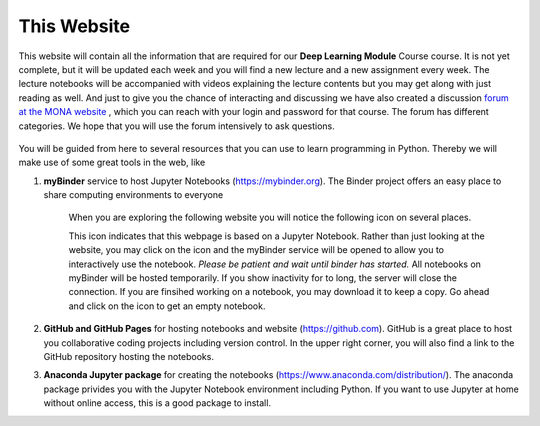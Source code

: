 .. Lecture 1 documentation master file, created by
   sphinx-quickstart on Tue Mar 31 09:23:39 2020.
   You can adapt this file completely to your liking, but it should at least
   contain the root `toctree` directive.

.. |Substitution Name| image:: https://img.shields.io/badge/launch-full%20binder-red.svg
  :target: https://mybinder.org/v2/gh/fcichos/website/master?urlpath=lab/tree/source/notebooks/Intro/Empty.ipynb
  :width: 100
  :alt: Alternative text
  

This Website
============

This website will contain all the information that are required for our **Deep Learning Module** Course course. It is not yet complete, but it will be updated each week and you will find a new lecture and a new assignment every week. The lecture notebooks will be accompanied with videos explaining the lecture contents but you may get along with just reading as well.  And just to give you the chance of interacting and discussing we have also created a discussion `forum at the MONA website <https://home.uni-leipzig.de/~physik/sites/mona/teaching/periodic-lectures/einfuhrung-in-computer-basiertes-physikalisches-modellieren-ss-2020/internal-einfuhrung-in-computer-basiertes-physikalisches-modellieren-ss-2020/community/>`_ , which you can reach with your login and password for that course. The forum has different categories. We hope that you will use the forum intensively to ask questions.

    .. image:: img/forum.png
       :width: 600px
       :alt: forum screen
       :align: center


You will be guided from here to several resources that you can use to learn programming in Python. Thereby we will make use of some great tools in the web, like


1. **myBinder** service to host Jupyter Notebooks (https://mybinder.org). The Binder project offers an easy place to share computing environments to everyone

    .. image:: img/binder.png
       :width: 600px
       :alt: binder screen
       :align: center

    When you are exploring the following website you will notice the following icon on several places. 

    |Substitution Name|

    This icon indicates that this webpage is based on a Jupyter Notebook. Rather than just looking at the website, you may click on the icon and the myBinder service will be opened to allow you to interactively use the notebook. *Please be patient and wait until binder has started.*  All notebooks on myBinder will be hosted temporarily. If you show inactivity for to long, the server will close the connection. If you are finsihed working on a notebook, you may download it to keep a copy. Go ahead and click on the icon to get an empty notebook.

2. **GitHub and GitHub Pages** for hosting notebooks and website (https://github.com). GitHub is a great place to host you collaborative coding projects including version control. In the upper right corner, you will also find a link to the GitHub repository hosting the notebooks. 

.. image:: img/github.png
   :width: 600px
   :alt: github screen
   :align: center
   
   
3. **Anaconda Jupyter package** for creating the notebooks (https://www.anaconda.com/distribution/). The anaconda package privides you with the Jupyter Notebook environment including Python. If you want to use Jupyter at home without online access, this is a good package to install. 

.. image:: img/anaconda.png
   :width: 600px
   :alt: anaconda screen
   :align: center
    
   


